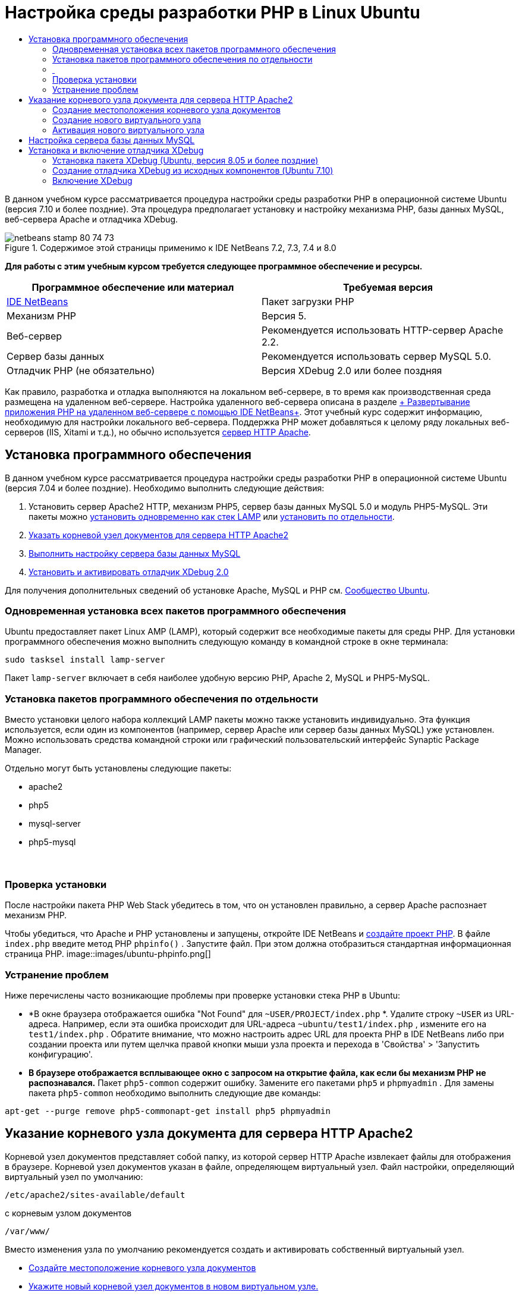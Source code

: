 // 
//     Licensed to the Apache Software Foundation (ASF) under one
//     or more contributor license agreements.  See the NOTICE file
//     distributed with this work for additional information
//     regarding copyright ownership.  The ASF licenses this file
//     to you under the Apache License, Version 2.0 (the
//     "License"); you may not use this file except in compliance
//     with the License.  You may obtain a copy of the License at
// 
//       http://www.apache.org/licenses/LICENSE-2.0
// 
//     Unless required by applicable law or agreed to in writing,
//     software distributed under the License is distributed on an
//     "AS IS" BASIS, WITHOUT WARRANTIES OR CONDITIONS OF ANY
//     KIND, either express or implied.  See the License for the
//     specific language governing permissions and limitations
//     under the License.
//

= Настройка среды разработки PHP в Linux Ubuntu
:jbake-type: tutorial
:jbake-tags: tutorials 
:jbake-status: published
:icons: font
:syntax: true
:source-highlighter: pygments
:toc: left
:toc-title:
:description: Настройка среды разработки PHP в Linux Ubuntu - Apache NetBeans
:keywords: Apache NetBeans, Tutorials, Настройка среды разработки PHP в Linux Ubuntu

В данном учебном курсе рассматривается процедура настройки среды разработки PHP в операционной системе Ubuntu (версия 7.10 и более поздние). Эта процедура предполагает установку и настройку механизма PHP, базы данных MySQL, веб-сервера Apache и отладчика XDebug.


image::images/netbeans-stamp-80-74-73.png[title="Содержимое этой страницы применимо к IDE NetBeans 7.2, 7.3, 7.4 и 8.0"]


*Для работы с этим учебным курсом требуется следующее программное обеспечение и ресурсы.*

|===
|Программное обеспечение или материал |Требуемая версия 

|link:https://netbeans.org/downloads/index.html[+IDE NetBeans+] |Пакет загрузки PHP 

|Механизм PHP |Версия 5. 

|Веб-сервер |Рекомендуется использовать HTTP-сервер Apache 2.2.
 

|Сервер базы данных |Рекомендуется использовать сервер MySQL 5.0.
 

|Отладчик PHP (не обязательно) |Версия XDebug 2.0 или более поздняя 
|===

Как правило, разработка и отладка выполняются на локальном веб-сервере, в то время как производственная среда размещена на удаленном веб-сервере. Настройка удаленного веб-сервера описана в разделе link:./remote-hosting-and-ftp-account.html[+ Развертывание приложения PHP на удаленном веб-сервере с помощью IDE NetBeans+]. Этот учебный курс содержит информацию, необходимую для настройки локального веб-сервера. Поддержка PHP может добавляться к целому ряду локальных веб-серверов (IIS, Xitami и т.д.), но обычно используется link:http://httpd.apache.org/download.cgi[+сервер HTTP Apache+].


== Установка программного обеспечения

В данном учебном курсе рассматривается процедура настройки среды разработки PHP в операционной системе Ubuntu (версия 7.04 и более поздние). Необходимо выполнить следующие действия:

1. Установить сервер Apache2 HTTP, механизм PHP5, сервер базы данных MySQL 5.0 и модуль PHP5-MySQL. Эти пакеты можно <<lamp,установить одновременно как стек LAMP>> или <<separate-packages,установить по отдельности>>.
2. <<specifyDocumentRoot,Указать корневой узел документов для сервера HTTP Apache2>>
3. <<configureMySQL,Выполнить настройку сервера базы данных MySQL>>
4. <<installXDebug,Установить и активировать отладчик XDebug 2.0>>

Для получения дополнительных сведений об установке Apache, MySQL и PHP см. link:https://help.ubuntu.com/community/ApacheMySQLPHP[+Сообщество Ubuntu+].


[[lamp]]
=== Одновременная установка всех пакетов программного обеспечения

Ubuntu предоставляет пакет Linux AMP (LAMP), который содержит все необходимые пакеты для среды PHP. Для установки программного обеспечения можно выполнить следующую команду в командной строке в окне терминала:


[source,java]
----

sudo tasksel install lamp-server
----

Пакет  ``lamp-server``  включает в себя наиболее удобную версию PHP, Apache 2, MySQL и PHP5-MySQL.


[[separate-packages]]
=== Установка пакетов программного обеспечения по отдельности

Вместо установки целого набора коллекций LAMP пакеты можно также установить индивидуально. Эта функция используется, если один из компонентов (например, сервер Apache или сервер базы данных MySQL) уже установлен. Можно использовать средства командной строки или графический пользовательский интерфейс Synaptic Package Manager.

Отдельно могут быть установлены следующие пакеты:

* apache2
* php5
* mysql-server
* php5-mysql


===  


=== Проверка установки

После настройки пакета PHP Web Stack убедитесь в том, что он установлен правильно, а сервер Apache распознает механизм PHP.

Чтобы убедиться, что Apache и PHP установлены и запущены, откройте IDE NetBeans и link:./project-setup.html[+создайте проект PHP+]. В файле  ``index.php``  введите метод PHP  ``phpinfo()`` . Запустите файл. При этом должна отобразиться стандартная информационная страница PHP. 
image::images/ubuntu-phpinfo.png[]


[[troubleshooting]]
=== Устранение проблем

Ниже перечислены часто возникающие проблемы при проверке установки стека PHP в Ubuntu:

* *В окне браузера отображается ошибка "Not Found" для  ``~USER/PROJECT/index.php`` *. Удалите строку  ``~USER``  из URL-адреса. Например, если эта ошибка происходит для URL-адреса  ``~ubuntu/test1/index.php`` , измените его на  ``test1/index.php`` . Обратите внимание, что можно настроить адрес URL для проекта PHP в IDE NetBeans либо при создании проекта или путем щелчка правой кнопки мыши узла проекта и перехода в 'Свойства' > 'Запустить конфигурацию'.
* *В браузере отображается всплывающее окно с запросом на открытие файла, как если бы механизм PHP не распознавался.* Пакет  ``php5-common``  содержит ошибку. Замените его пакетами  ``php5``  и  ``phpmyadmin`` . Для замены пакета  ``php5-common``  необходимо выполнить следующие две команды:

[source,java]
----

apt-get --purge remove php5-commonapt-get install php5 phpmyadmin
----


== Указание корневого узла документа для сервера HTTP Apache2

Корневой узел документов представляет собой папку, из которой сервер HTTP Apache извлекает файлы для отображения в браузере. Корневой узел документов указан в файле, определяющем виртуальный узел. Файл настройки, определяющий виртуальный узел по умолчанию:


[source,java]
----

/etc/apache2/sites-available/default
----

с корневым узлом документов


[source,java]
----

/var/www/
----

Вместо изменения узла по умолчанию рекомендуется создать и активировать собственный виртуальный узел.

* <<createDocumentRootLocation,Создайте местоположение корневого узла документов>>
* <<createNewVirtualHost,Укажите новый корневой узел документов в новом виртуальном узле.>>
* <<activateNewVirtualHost,Активируйте новый виртуальный узел>>


=== Создание местоположения корневого узла документов

1. Выберите "Places > Home Folder".
2. В контекстном меню выберите "Create Folder".
3. Введите имя папки, например public_html.


=== Создание нового виртуального узла

1. Для 
запуска терминала выберите "Applications>Accessories>Terminal". Откроется окно терминала.
2. Для копирования файла настройки из виртуального узла по умолчанию в новый файл ( ``mysite`` ) введите в командной строке следующую команду:

[source,java]
----

sudo cp /etc/apache2/sites-available/default /etc/apache2/sites-available/mysite
----
3. Запустите приложение  ``
gedit``  и отредактируйте в нем новый файл настройки ( ``mysite`` ):

[source,java]
----

gksudo gedit /etc/apache2/sites-available/mysite 
----
При появлении запроса введите пароль, определенный для пользователя root во время установки операционной системы.
4. Измените корневой узел документов, указав в нем новое местоположение:

[source,java]
----

/home/<user>/public_html/
----
5. Измените директиву Directory путем замены

[source,java]
----

<Directory /var/www/>
----
на

[source,java]
----

<Directory /home/user/public_html/>
----
image::images/ubuntu-change-directory-root.png[]
6. Сохраните файл  ``mysite`` 


=== Активация нового виртуального узла

1. Для отключения виртуального узла по умолчанию и включения нового узла <<launchTerminal,запустите терминал>> и выполните следующие служебные программы в окне терминала:

[source,java]
----

sudo a2dissite default &amp;&amp; sudo a2ensite mysite
----
2. Перезапустите сервер HTTP Apache:

[source,java]
----

sudo /etc/init.d/apache2 reload
----


== Настройка сервера базы данных MySQL

Во время установки сервера базы данных MySQL создается учетная запись пользователя root (администратора). В ходе установки открывается диалоговое окно, в котором требуется указать пароль пользователя root (администратора). Если это диалоговое окно не открылось или если в нем не был задан пароль, необходимо создать пароль пользователя root (администратора) MySQL сейчас. Этот пароль требуется для создания других пользователей сервера MySQL.

1. Для подключения к серверу MySQL<<launchTerminal, запустите терминал>> и в окне терминала введите следующую команду:

[source,java]
----

mysql -u root -p
----
Появится командная строка MySQL.
2. В этой командной строке введите следующую команду и нажмите ENTER:

[source,java]
----

SET PASSWORD FOR 'root'@'localhost' = PASSWORD('<yourpassword>');
----
В случае успешного выполнения команды появляется следующее сообщение:

[source,java]
----

Query OK, 0 rows affected (0.00 sec)
----


== Установка и включение отладчика XDebug

Выполнение перечисленных ниже действий является необходимым только в том случае, если может потребоваться использование отладчика XDebug, который не является обязательным для разработки PHP. Отладчик XDebug является расширением для PHP. IDE NetBeans использует его автоматически, если он правильно настроек для используемого PHP Web Stack. Дополнительные сведения по XDebug и IDE NetBeans см. в разделе link:./debugging.html[+Отладка исходного кода PHP в IDE NetBeans+]. См. также link:http://wiki.netbeans.org/HowToConfigureXDebug[+Вики-страницу NetBeans в XDebug+].


[[xdebug-package]]
=== Установка пакета XDebug (Ubuntu, версия 8.05 и более поздние)

При начале работы в Ubuntu 8.05 пакет XDebug доступен под именем  ``php5-xdebug`` . Поддерживается версия XDebug 2.0.3-1. Ее можно установить с помощью средств командной строки или пользовательского интерфейса Synaptic Package Manager. После установки отладчика XDebug следует изменить  ``php.ini`` , следуя описанию в разделе <<enableXDebug,Активация XDebug>>.


=== Создание отладчика XDebug из исходных компонентов (Ubuntu 7.10)

Для создания отладчика XDebug из исходных компонентов требуются два дополнительных модуля: PHP5 Development и PEAR.

1. Запустите <<startSynapticPackageManager,диспетчер пакетов Synaptic>>.
2. Перейдите на панель "Installed" ("Установлено") и убедитесь в том, что модуль make уже установлен.
3. Перейдите на вкладку "All" ("Все") и установите флажки для следующих пакетов:
* php5-dev
* php-pear
В контекстном меню для каждого элемента выберите "Mark for installation".
4. Появится диалоговое окно "Mark additional required changes", содержащее список зависимых пакетов, установка которых также является необходимой для функционирования программного обеспечения. Нажмите кнопку "Mark".
5. Происходит автоматический возврат к экрану "Synaptic Package Manager", на котором представлены выбранные пакеты, отмеченные для установки.
6. На панели инструментов выберите "Apply". Появится экран "Apply the following changes summary" со списком пакетов, выбранных для установки. Нажмите кнопку "Apply".
7. После успешного завершения загрузки и установки появляется экран "Changes applied". Выберите "Close" (Закрыть).

*Примечание.* Модули также можно установить путем запуска следующей команды в окне 'Терминал':  ``aptitude install php5-dev php-pear`` 

8. После этого можно загрузить и установить отладчик XDebug. Введите следующую команду в окне "Terminal":

[source,java]
----

sudo pecl install xdebug
----


=== Включение XDebug

Для включения отладчика XDebug следует изменить файл php.ini в текстовом процессоре <<gedit, ``gedit`` >>.

1. Для запуска текстового процессора  ``gedit``  запустите <<launchTerminal,терминал>> и в командной строке введите следующую команду:

[source,java]
----

gksudo gedit
----
При появлении запроса введите пароль, определенный для пользователя root во время установки операционной системы.
2. Откройте файл  ``/etc/php5/apache2/php.ini`` .
3. Добавьте в файл следующие строки:

[source,java]
----

zend_extension=/usr/lib/php5/<DATE+lfs>/xdebug.so
xdebug.remote_enable=on

----

Дополнительные сведения о настройке отладчика XDebug приведены link:http://2bits.com/articles/setting-up-xdebug-dbgp-for-php-on-debian-ubuntu.html[+здесь+].


Для отправки комментариев и предложений, получения поддержки и новостей о последних разработках, связанных с PHP IDE NetBeans link:../../../community/lists/top.html[+присоединяйтесь к списку рассылки users@php.netbeans.org+].

link:../../trails/php.html[+Возврат к учебной карте PHP+] 

